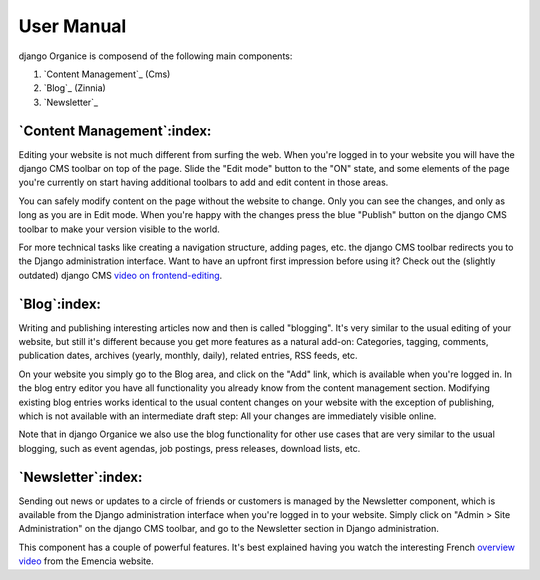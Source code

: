 ===========
User Manual
===========

django Organice is composend of the following main components:

#. `Content Management`_ (Cms)
#. `Blog`_ (Zinnia)
#. `Newsletter`_

`Content Management`:index:
===========================

Editing your website is not much different from surfing the web.  When you're logged in to your website you will have
the django CMS toolbar on top of the page.  Slide the "Edit mode" button to the "ON" state, and some elements of the
page you're currently on start having additional toolbars to add and edit content in those areas.

You can safely modify content on the page without the website to change.  Only you can see the changes, and only as
long as you are in Edit mode.  When you're happy with the changes press the blue "Publish" button on the django CMS
toolbar to make your version visible to the world.

For more technical tasks like creating a navigation structure, adding pages, etc. the django CMS toolbar redirects you
to the Django administration interface.  Want to have an upfront first impression before using it?  Check out the
(slightly outdated) django CMS `video on frontend-editing`_.

`Blog`:index:
=============

Writing and publishing interesting articles now and then is called "blogging".  It's very similar to the usual editing
of your website, but still it's different because you get more features as a natural add-on:  Categories, tagging,
comments, publication dates, archives (yearly, monthly, daily), related entries, RSS feeds, etc.

On your website you simply go to the Blog area, and click on the "Add" link, which is available when you're logged in.
In the blog entry editor you have all functionality you already know from the content management section.  Modifying
existing blog entries works identical to the usual content changes on your website with the exception of publishing,
which is not available with an intermediate draft step:  All your changes are immediately visible online.

Note that in django Organice we also use the blog functionality for other use cases that are very similar to the usual
blogging, such as event agendas, job postings, press releases, download lists, etc.

`Newsletter`:index:
===================

Sending out news or updates to a circle of friends or customers is managed by the Newsletter component, which is
available from the Django administration interface when you're logged in to your website.  Simply click on
"Admin > Site Administration" on the django CMS toolbar, and go to the Newsletter section in Django administration.

This component has a couple of powerful features.  It's best explained having you watch the interesting French
`overview video`_ from the Emencia website.


.. _`video on frontend-editing`: http://vimeo.com/7126991
.. _`overview video`: http://vimeo.com/16793999
